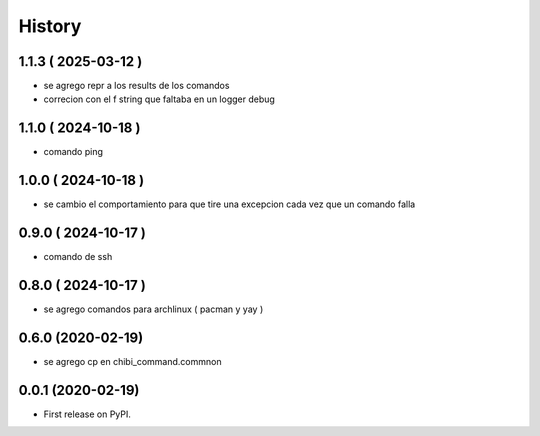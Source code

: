 =======
History
=======

1.1.3 ( 2025-03-12 )
--------------------

* se agrego repr a los results de los comandos
* correcion con el f string que faltaba en un logger debug

1.1.0 ( 2024-10-18 )
--------------------

* comando ping

1.0.0 ( 2024-10-18 )
--------------------

* se cambio el comportamiento para que tire una excepcion cada vez que un comando falla

0.9.0 ( 2024-10-17 )
--------------------

* comando de ssh

0.8.0 ( 2024-10-17 )
--------------------

* se agrego comandos para archlinux ( pacman y yay )

0.6.0 (2020-02-19)
------------------

* se agrego cp en chibi_command.commnon

0.0.1 (2020-02-19)
------------------

* First release on PyPI.
